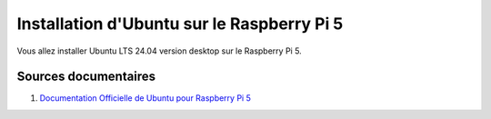 ############################################
Installation d'Ubuntu sur le Raspberry Pi 5 
############################################

.. Décrire les étapes pour installer Ubuntu sur le Raspberry Pi 5
.. Décrire les tests pour vérifier l'installation

Vous allez installer Ubuntu LTS 24.04 version desktop sur le Raspberry Pi 5.

***********************
Sources documentaires
***********************

#. `Documentation Officielle de Ubuntu pour Raspberry Pi 5 <https://ubuntu.com/download/raspberry-pi>`_